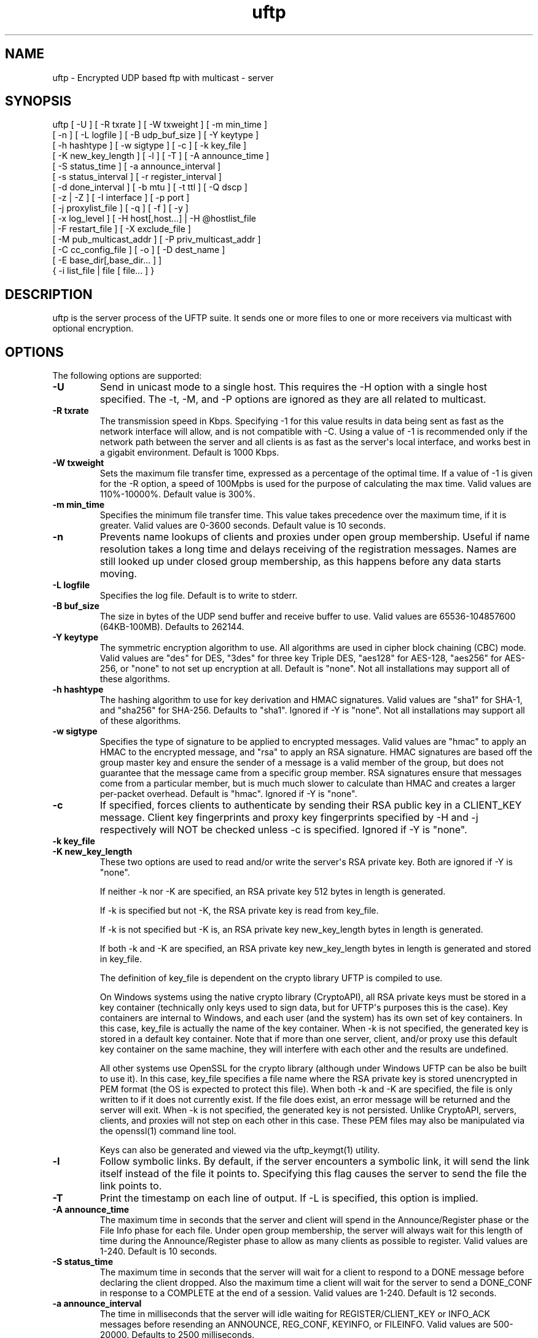 .TH uftp 1 "10 July 2011" "UFTP 3.5.1"
.SH NAME
uftp - Encrypted UDP based ftp with multicast - server
.SH SYNOPSIS
uftp [ -U ] [ -R txrate ] [ -W txweight ] [ -m min_time ]
    [ -n ] [ -L logfile ] [ -B udp_buf_size ] [ -Y keytype ]
    [ -h hashtype ] [ -w sigtype ] [ -c ] [ -k key_file ]
    [ -K new_key_length ] [ -l ] [ -T ] [ -A announce_time ]
    [ -S status_time ] [ -a announce_interval ]
    [ -s status_interval ] [ -r register_interval ]
    [ -d done_interval ] [ -b mtu ] [ -t ttl ] [ -Q dscp ]
    [ -z | -Z ] [ -I interface ] [ -p port ]
    [ -j proxylist_file ] [ -q ] [ -f ] [ -y ]
    [ -x log_level ] [ -H host[,host...] | -H @hostlist_file
    | -F restart_file ] [ -X exclude_file ]
    [ -M pub_multicast_addr ] [ -P priv_multicast_addr ]
    [ -C cc_config_file ] [ -o ] [ -D dest_name ]
    [ -E base_dir[,base_dir... ] ]
    { -i list_file | file [ file... ] }
.SH DESCRIPTION
.P
uftp is the server process of the UFTP suite.  It sends one or more files to one or more receivers via multicast with optional encryption.

.SH OPTIONS
.P
The following options are supported:
.TP
.B \-U
Send in unicast mode to a single host.  This requires the -H option with a single host specified.  The -t, -M, and -P options are ignored as they are all related to multicast.
.TP
.B \-R txrate
The transmission speed in Kbps.  Specifying -1 for this value results in data being sent as fast as the network interface will allow, and is not compatible with -C.  Using a value of -1 is recommended only if the network path between the server and all clients is as fast as the server\(aqs local interface, and works best in a gigabit environment.   Default is 1000 Kbps.
.TP
.B \-W txweight
Sets the maximum file transfer time, expressed as a percentage of the optimal time.  If a value of -1 is given for the -R option, a speed of 100Mpbs is used for the purpose of calculating the max time.  Valid values are 110%-10000%.  Default value is 300%.
.TP
.B \-m min_time
Specifies the minimum file transfer time.  This value takes precedence over the maximum time, if it is greater.  Valid values are 0-3600 seconds.  Default value is 10 seconds.
.TP
.B \-n
Prevents name lookups of clients and proxies under open group membership. Useful if name resolution takes a long time and delays receiving of the registration messages.  Names are still looked up under closed group membership, as this happens before any data starts moving.
.TP
.B \-L logfile
Specifies the log file.  Default is to write to stderr.
.TP
.B \-B buf_size
The size in bytes of the UDP send buffer and receive buffer to use.  Valid values are 65536-104857600 (64KB-100MB).  Defaults to 262144.
.TP
.B \-Y keytype
The symmetric encryption algorithm to use.  All algorithms are used in cipher block chaining (CBC) mode.  Valid values are "des" for DES, "3des" for three key Triple DES, "aes128" for AES-128, "aes256" for AES-256, or "none" to not set up encryption at all.  Default is "none".  Not all installations may support all of these algorithms.
.TP
.B \-h hashtype
The hashing algorithm to use for key derivation and HMAC signatures.  Valid values are "sha1" for SHA-1, and "sha256" for SHA-256.  Defaults to "sha1".  Ignored if -Y is "none".  Not all installations may support all of these algorithms.
.TP
.B \-w sigtype
Specifies the type of signature to be applied to encrypted messages.  Valid values are "hmac" to apply an HMAC to the encrypted message, and "rsa" to apply an RSA signature.  HMAC signatures are based off the group master key and ensure the sender of a message is a valid member of the group, but does not guarantee that the message came from a specific group member.  RSA signatures ensure that messages come from a particular member, but is much much slower to calculate than HMAC and creates a larger per-packet overhead.  Default is "hmac".  Ignored if -Y is "none".
.TP
.B \-c
If specified, forces clients to authenticate by sending their RSA public key in a CLIENT_KEY message.  Client key fingerprints and proxy key fingerprints specified by -H and -j respectively will NOT be checked unless -c is specified.  Ignored if -Y is "none".
.TP
.B \-k key_file
.TP
.B \-K new_key_length
These two options are used to read and/or write the server\(aqs RSA private key.  Both are ignored if -Y is "none".

If neither -k nor -K are specified, an RSA private key 512 bytes in length is generated.

If -k is specified but not -K, the RSA private key is read from key_file.

If -k is not specified but -K is, an RSA private key new_key_length bytes in length is generated.

If both -k and -K are specified, an RSA private key new_key_length bytes in length is generated and stored in key_file.

The definition of key_file is dependent on the crypto library UFTP is compiled to use.

On Windows systems using the native crypto library (CryptoAPI), all RSA private keys must be stored in a key container (technically only keys used to sign data, but for UFTP\(aqs purposes this is the case).  Key containers are internal to Windows, and each user (and the system) has its own set of key containers.  In this case, key_file is actually the name of the key container.  When -k is not specified, the generated key is stored in a default key container.  Note that if more than one server, client, and/or proxy use this default key container on the same machine, they will interfere with each other and the results are undefined.

All other systems use OpenSSL for the crypto library (although under Windows UFTP can be also be built to use it).  In this case, key_file specifies a file name where the RSA private key is stored unencrypted in PEM format (the OS is expected to protect this file).  When both -k and -K are specified, the file is only written to if it does not currently exist.  If the file does exist, an error message will be returned and the server will exit.  When -k is not specified, the generated key is not persisted.  Unlike CryptoAPI, servers, clients, and proxies will not step on each other in this case.  These PEM files may also be manipulated via the openssl(1) command line tool.

Keys can also be generated and viewed via the uftp_keymgt(1) utility.
.TP
.B \-l
Follow symbolic links.  By default, if the server encounters a symbolic link, it will send the link itself instead of the file it points to.  Specifying this flag causes the server to send the file the link points to.
.TP
.B \-T
Print the timestamp on each line of output.  If -L is specified, this option is implied.
.TP
.B \-A announce_time
The maximum time in seconds that the server and client will spend in the Announce/Register phase or the File Info phase for each file.  Under open group membership, the server will always wait for this length of time during the Announce/Register phase to allow as many clients as possible to register.  Valid values are 1-240.  Default is 10 seconds.
.TP
.B \-S status_time
The maximum time in seconds that the server will wait for a client to respond to a DONE message before declaring the client dropped.  Also the maximum time a client will wait for the server to send a DONE_CONF in response to a COMPLETE at the end of a session.  Valid values are 1-240.  Default is 12 seconds.
.TP
.B \-a announce_interval
The time in milliseconds that the server will idle waiting for REGISTER/CLIENT_KEY or INFO_ACK messages before resending an ANNOUNCE, REG_CONF, KEYINFO, or FILEINFO.  Valid values are 500-20000.  Defaults to 2500 milliseconds.
.TP
.B \-s status_interval
The time in milliseconds that the server will idle waiting for STATUS or COMPLETE messages before resending a DONE or DONE_CONF.  Valid values are 500-20000.  Defaults to 4000 milliseconds.
.TP
.B \-r register_interval
The time in milliseconds that a client will idle waiting for a REG_CONF or KEYINFO before resending a REGISTER.  Valid values are 500-60000, and must be greater than announce_interval.  Defaults to 4000 milliseconds.

The value specified for register_interval compared to announce_interval depends on network conditions and the number of expected clients.  Under high latency or with a large number (100s) of clients, it may take longer for a server to respond.  If register_interval is too low, clients could end up retransmitting more often than necessary and overwhelm the server.
.TP
.B \-d done_interval
The time in milliseconds that a client will idle waiting for a DONE_CONF before resending a COMPLETE.  Valid values are 500-60000, and must be greater than status_interval.  Defaults to 4000 milliseconds.

The value specified for done_interval compared to status_interval depends on network conditions and the number of expected clients.  Under high latency or with a large number (100s) of clients, it may take longer for a server to respond.  If done_interval is too low, clients could end up retransmitting more often than necessary and overwhelm the server.
.TP
.B \-b mtu
Specifies the expected path MTU.  The UFTP packet will be packed to fit into this size.  Note that this also includes the IP and UDP headers, and assumes that no IP header options are present.  If IP options are present, this value should be lowered slightly to prevent fragmenting IP datagrams.  Default is 1500, which is the maximum MTU for 100Mbps Ethernet.
.TP
.B \-t ttl
Specifies the time-to-live for multicast packets.  Default is 1.
.TP
.B \-Q dscp
Specifies the Differentiated Services Code Point (DSCP), formerly Type of Service (TOS), in the IP header for all outgoing packets.  Valid values are 0-63 and may be specified in either decimal or hexadecimal.  Default is 0.

On Windows XP systems, the OS doesn\(aqt allow this parameter to be changed by default.  To change this, add/modify the following DWORD registry value, set to 0, and reboot:

HKEY_LOCAL_MACHINE\\SYSTEM\\CurrentControlSet\\Services\\Tcpip\\Parameters\\DisableUserTOSSetting

Not currently supported on Windows Vista or later.
.TP
.B \-z
Enables sync mode.  Clients will check if an incoming file exists.  If so, the client will decline the incoming file if it either older than the existing file or the same age and the same size as the existing file.

The status messages at the end of each file are modified in this mode into a parsable format.

The following is printed for each client after all have registered:

CONNECT;status;target

Where "status" is either "success" or "failed", and "target" is the name of the client.

The following is printed after each file:

RESULT;target;filename;size;status;speed

Where "target" is the name of the client, "file" is the name of the current file, "size" is the size of the file in kilobytes (i.e. 1234KB), "speed" is the transmission speed for that file in KB/s, and status is:

copy: The file was sent

overwrite: The file was sent, and overwrote an existing file

skipped: The file was declined by the client because it is older that the existing file

rejected: The file was rejected, because the file was sent with an absolute pathname and either the client is using a temp directory or the filename doesn\(aqt match one of the client\(aqs destination directories.

The following is printed at the end of the session:

STATS;target;num_copy;num_overwrite;num_skip;total_size;time;speed

Where "target" is the name of the client, "num_copy" is the number of files sentwith "copy" status, "num_overwrite" is the number of files sent with "overwrite" status, "num_skip" is the number of files sent with "skipped" status, "total_size" is the total size of all files sent in kilobytes, "time" is the total transmission time for all files, and "speed" is the overall transmission speed for all files.

Also, the following line is printed verbatim prior to the STATS lines for ease of reading:

HSTATS;target;copy;overwrite;skip;totalKB;time;speedKB/s
.TP
.B \-Z
Sync preview mode.  Works like sync mode, except no files are actually transmitted, and the RESULT and STATS lines reflect the status of each file had they actually been sent.  The "time" and "speed" datapoints are approximated based on the transmission speed.
.TP
.B \-I interface
The interface to send the data from.  Can be specified either by interface name, by hostname, or by IP.  If not specified, the default system interface is used.
.TP
.B \-p port
The UDP port number to send from.  Default is 1044.
.TP
.B \-j proxylist_file
A file containing a list of proxies the server is expecting to hear from.  The file should contain the name/IP of a proxy optionally followed by the proxy\(aqs public key fingerprint, with one on each line.  If a key fingerprint is given, the key specified by the proxy must match the fingerprint.  This option should not be used without -H.  If -H is specified, -j must also be specified if proxies are expected to respond, otherwise the server will reject the proxies.

.nf
Example contents:
192.168.1.101 66:1E:C9:1D:FC:99:DB:60:B0:1A:F0:8F:CA:F4:28:27:A6:BE:94:BC
192.168.1.201
.fi
.TP
.B \-q
Quit-on-error flag.  Normally, the server will continue with a session as long as at least one client is still active.  With this flag, the server will quit if any client aborts, drops out, or never responds.  Most useful in conjunction with clients using the temp directory option (-T) so that clients that successfully receive at least one file before being told to abort don\(aqt have files from an aborted session in the destination directory.
.TP
.B \-f
Restartable flag.  If specified, and at least one client fails to receive all files, the server will write a restart file named "_group_{group ID}_restart in the current directory to save the current state, which includes the group ID, list of files, and list of failed clients.  This file can then be passed to -F to restart the failed transfer.
.TP
.B \-y
For Windows systems using CryptoAPI, private keys are normally stored in the key container of the running user.  Specifying this option stores keys in the system key container.  On non-Windows systems, this option has no effect.
.TP
.B \-x log_level
Specifies current logging level.  Valid values are 0-5, with 0 being the least verbose and 5 being the most verbose.  Default is 2, which is consistent with logging prior to version 3.5.
.TP
.B \-H { host[,host...] | @hostlist_file }
Specifies the clients for closed group membership.  Can be specified as either a comma separated list of names/addresses, or can be read from hostlist_file.  This file is in the same format as proxylist_file.  Note that key fingerprints cannot be specified using the comma separated syntax.  Clients that are behind a proxy do not need key fingerprints specified, since the proxy\(aqs key fingerprint will be checked instead.  If unspecified, open group membership is used, and any client may register.

Besides name/IP, clients may also be specified by unique ID.  This ID may be specified either as a 6 digit hexadecimal number (0xnnnnnn) or as an IP address of the form 0.n.n.n.
.TP
.B \-F restart_file
Specifies the name of a restart file to use to resume a failed transfer.  If specified, -H may not be specified and all files listed to send will be ignored, since the restart file contains both of these.  All other command line options specified on the first attempt are not automatically applied, so you can alter then for the next attempt if need be.
.TP
.B \-X exclude_file
A file containing the names of files/paths to be excluded from the session, one per line.  For example, if you send a directory called d1 containing subdirectories d2, d3, and d4, and you don\(aqt want to send the contents of d4, the exclude_file should contain a line reading "d1/d4".
.TP
.B \-M pub_multicast_addr
The public multicast address to announce on.  Default is 230.4.4.1.
.TP
.B \-P priv_multicast_addr
The private multicast address that the data is transferred to.  Any combination of the second, third, and fourth octets may be replaced with the letter \(aqx\(aq, resulting in a random number being chosen for that octet.  Default value is 230.5.5.x.  If clients are using source specific multicast (SSM), this and -M must specify valid SSM addresses, which fall in the range 232.0.0.0-232.255.255.255.
.TP
.B \-C cc_config
Specifies a congestion control config file.  Normally, the server always transmits at the speed specified by -R.  With this option, the speed can be adjusted each time the server makes a request for NAKs from the clients based on the percentage of NAKs received to data packets sent. The file consists of one or more of the following lines:

percentage;scaling_factor

Where "percentage" is a whole number from 0-100 specifying a percentage of NAKs, and scaling_factor is a positive decimal number that the current sending rate is multiplied by for the given percentage.  Entries must be listed in ascending order by percentage.  If there is no entry for "100", the scaling factor for the last entry becomes the scaling factor for "100".

When the server collects NAKs from the clients, it calculates the NAK percentage, then searches the congestion control entries in order for a percengage greater than or equal to the current NAK percentage, and adjusts the rate by the corresponding scaling factor.

Here is a sample cc_config file:

.nf
0;1.3
5;1.1
10;0.9
25;0.7
50;0.5
100;0.4
.fi
.TP
.B \-o
.TP
.B \-D dest_name
These options specify the name given to the sent file(s) on the client side.  If only one file/directory is specified to send and -o is not specified, the name spcified by -D is given to that file/directory, and the effects of -E are ignored.  If more than one file/directory is specified to send, or if -o is specified, they are placed in a subdirectory with the name spcified by -D.

This option may also specify an absolute path name.  If so, clients must be either all Windows or all UNIX-like, since they have differing filesystem structures, otherwise the behavior is undefined.  The server, however, need not be the same OS as the clients.  When specifying an absolute path name, the path must be contained in one of a client\(aqs destination directories, otherwise the client will reject the file.  When sending to Windows clients, an absolute path may be either local (drive:\\path\\to\\file) or remote (\\\\host\\share\\path\\to\\file).
.TP
.B
-E base_dir[,base_dir...]
Specifies one or more "base" directories for files.  Normally, for any file/directory specified, any leading path elements are stripped from the name before sending. If the specified file/directory name matches one of the base directories, only the path elements of the base directory are stripped, and the remainder is sent as the file name.  Any specified file/directory that does not match a base directory is skipped.

For example, without -E, if you pass /path/to/file to send, the transmitted filename is file.  If you pass in -E /path, the transmitted file name is to/file.
.TP
.B \-i list_file
Name of a file containing a list of files to send, one per line.  Empty lines are ignored.  Passing in \(aq-\(aq for list_file reads files from stdin.  Other files specified on the command line are ignored if -i is given.
.TP
.B file [ file...]
The file(s) or directory(ies) to send.  Any special files (block/character devices, pipes, sockets, etc.) are skipped.  By default, any symbolic links are sent as links (see -l).  Any Windows client will silently refuse to create them.  If -F or -i is specified, any files listed will be ignored.
.SH EXAMPLES
.P
Starting with the default options:

.RS 5
uftp the_file
.RE

The server sends the_file with no encryption at 1000 Kbps, sending announcements over 230.4.4.1 and later messages over 230.5.5.x (x is randomly selected).  Any client that responds to the announcement will be accepted.  The default delays and timeouts should be OK for sending over satellite with a small number of receivers.  Packets (including IP and UDP) will be 1500 bytes.

If you were sending a file over a local LAN instead of satellite, you might call the server like this:

.RS 5
uftp -R 50000 -A 3 -S 3 -a 500 -s 500 -r 1000 -d 1000 the_file
.RE

This shortens the timeouts for each message type and cuts down the time the server waits during each phase, and sends the file at 50000 Kbps (~50 Mbps).

If you have a large number of clients you might need to specify larger values for -A and -S to ensure the server has time to handle them all.  As a general rule, if you need to specify any one of -A, -S, -a, -s, -r, or -d, it\(aqs probably a good idea to specify them all.

To send multiple files:

.RS 5
uftp file_1 file_2 file_3
.RE

or:

.RS 5
uftp dir_1 dir_2 file_3
.RE

To send multiple files that all land in a certain subdirectory on each client:

.RS 5
uftp -D dest_dir file_1 file_2
.RE

To send announcements over multicast address 224.1.2.3 and later messages over 224.4.5.6:

.RS 5
uftp -M 224.1.2.3 -P 224.4.5.6 file
.RE

To send only to certain hosts:

.RS 5
uftp -H host_name_1,host_ip_2,host_name_3 file_to_send
.RE

or:

.RS 5
uftp -H @file_containing_list_of_hosts file_to_send
.RE

If you want to use jumbo ethernet frames of 8800 bytes:

.RS 5
uftp -b 8800 file_to_send
.RE

To send /path/to/file1 and /path/to/file2, and have them appear on clients as /remote/dir/to/file1 and /remote/dir/to/file2:

.RS 5
uftp -E /path -D /remote/dir /path/to/file1 /path/to/file2
.RE

To send a file encrypted with AES-256 and SHA-1 hashing, using an autogenerated 512-bit RSA key to negotiate the session:

.RS 5
uftp -Y AES256 -h SHA1 file_to_send
.RE

To do the above with a previously generated RSA key stored in key_file_or_container (under Windows, the name of an internal key container, otherwise the name of a file containing the key in PEM format):

.RS 5
uftp -Y AES256 -h SHA1 -k key_file_or_container file_to_send
.RE
.SH SEE ALSO
uftpd(1), uftpproxyd(1), uftp_keymgt(1)
.SH NOTES
.P
The latest version of UFTP can be found at http://www.tcnj.edu/~bush/uftp.html.  UFTP is covered by the GNU General Public License.  Commercial licenses and support are available from Dennis Bush (bush@tcnj.edu).
